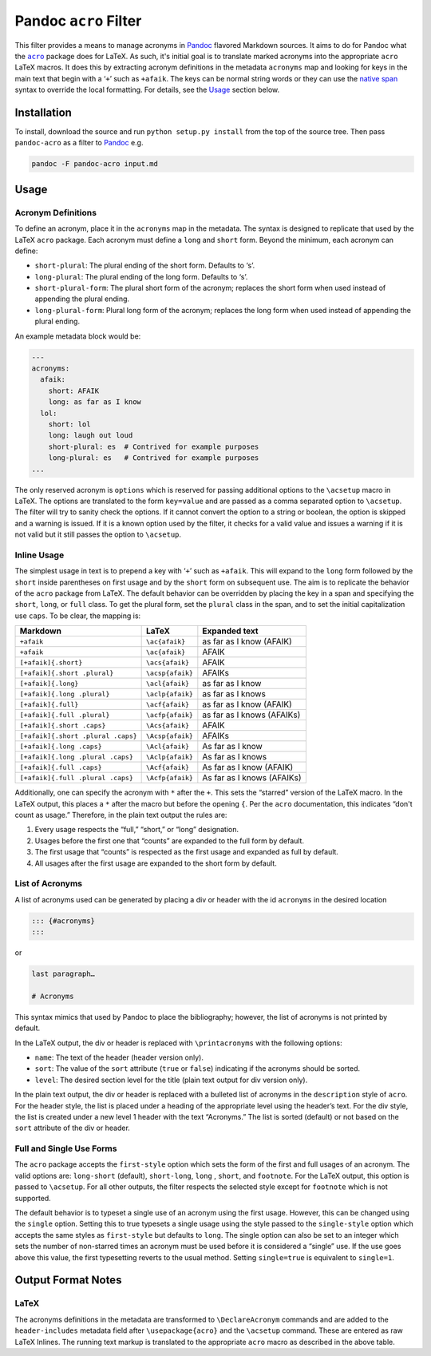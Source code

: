 Pandoc ``acro`` Filter
======================

This filter provides a means to manage acronyms in Pandoc_ flavored
Markdown sources.  It aims to do for Pandoc what the |acro|_ package
does for LaTeX.  As such, it's initial goal is to translate marked
acronyms into the appropriate ``acro`` LaTeX macros.  It does this by
extracting acronym definitions in the metadata ``acronyms`` map and
looking for keys in the main text that begin with a ‘``+``’ such as
``+afaik``.  The keys can be normal string words or they can use the
`native span`_ syntax to override the local formatting.  For details,
see the `Usage`_ section below.

.. _Pandoc: https://pandoc.org
.. |acro| replace:: ``acro``
.. _acro: https://ctan.org/pkg/acro?lang=en
.. _`native span`: https://pandoc.org/MANUAL.html#extension-native_divs

Installation
------------

To install, download the source and run ``python setup.py install`` from
the top of the source tree.  Then pass ``pandoc-acro`` as a filter to
Pandoc_ e.g.

.. code-block:: bash

    pandoc -F pandoc-acro input.md

Usage
-----

Acronym Definitions
^^^^^^^^^^^^^^^^^^^

To define an acronym, place it in the ``acronyms`` map in the metadata.
The syntax is designed to replicate that used by the LaTeX ``acro``
package.  Each acronym must define a ``long`` and ``short`` form.
Beyond the minimum, each acronym can define:

-   ``short-plural``: The plural ending of the short form.
    Defaults to ‘s’.
-   ``long-plural``: The plural ending of the long form.
    Defaults to ‘s’.
-   ``short-plural-form``: The plural short form of the acronym; replaces the short form when used instead of appending the plural ending.
-   ``long-plural-form``: Plural long form of the acronym; replaces the long form when used instead of appending the plural ending.

An example metadata block would be:

.. code-block:: yaml

    ---
    acronyms:
      afaik:
        short: AFAIK
        long: as far as I know
      lol:
        short: lol
        long: laugh out loud
        short-plural: es  # Contrived for example purposes
        long-plural: es   # Contrived for example purposes
    ...

The only reserved acronym is ``options`` which is reserved for passing
additional options to the ``\acsetup`` macro in LaTeX.  The options are
translated to the form ``key=value`` and are passed as a comma separated
option to ``\acsetup``.  The filter will try to sanity check the
options.  If it cannot convert the option to a string or boolean, the
option is skipped and a warning is issued.  If it is a known option used
by the filter, it checks for a valid value and issues a warning if it is
not valid but it still passes the option to ``\acsetup``.

Inline Usage
^^^^^^^^^^^^

The simplest usage in text is to prepend a key with ‘``+``’ such as
``+afaik``.  This will expand to the ``long`` form followed by the
``short`` inside parentheses on first usage and by the ``short`` form on
subsequent use.  The aim is to replicate the behavior of the ``acro``
package from LaTeX.  The default behavior can be overridden by placing
the key in a span and specifying the ``short``, ``long``, or ``full``
class.  To get the plural form, set the ``plural`` class in the span,
and to set the initial capitalization use ``caps``.  To be clear, the
mapping is:

+------------------------------------+-------------------+-------------------------------+
| Markdown                           | LaTeX             | Expanded text                 |
+====================================+===================+===============================+
| ``+afaik``                         | ``\ac{afaik}``    | as far as I know (AFAIK)      |
+------------------------------------+-------------------+-------------------------------+
| ``+afaik``                         | ``\ac{afaik}``    | AFAIK                         |
+------------------------------------+-------------------+-------------------------------+
| ``[+afaik]{.short}``               | ``\acs{afaik}``   | AFAIK                         |
+------------------------------------+-------------------+-------------------------------+
| ``[+afaik]{.short .plural}``       | ``\acsp{afaik}``  | AFAIKs                        |
+------------------------------------+-------------------+-------------------------------+
| ``[+afaik]{.long}``                | ``\acl{afaik}``   | as far as I know              |
+------------------------------------+-------------------+-------------------------------+
| ``[+afaik]{.long .plural}``        | ``\aclp{afaik}``  | as far as I knows             |
+------------------------------------+-------------------+-------------------------------+
| ``[+afaik]{.full}``                | ``\acf{afaik}``   | as far as I know (AFAIK)      |
+------------------------------------+-------------------+-------------------------------+
| ``[+afaik]{.full .plural}``        | ``\acfp{afaik}``  | as far as I knows (AFAIKs)    |
+------------------------------------+-------------------+-------------------------------+
| ``[+afaik]{.short .caps}``         | ``\Acs{afaik}``   | AFAIK                         |
+------------------------------------+-------------------+-------------------------------+
| ``[+afaik]{.short .plural .caps}`` | ``\Acsp{afaik}``  | AFAIKs                        |
+------------------------------------+-------------------+-------------------------------+
| ``[+afaik]{.long .caps}``          | ``\Acl{afaik}``   | As far as I know              |
+------------------------------------+-------------------+-------------------------------+
| ``[+afaik]{.long .plural .caps}``  | ``\Aclp{afaik}``  | As far as I knows             |
+------------------------------------+-------------------+-------------------------------+
| ``[+afaik]{.full .caps}``          | ``\Acf{afaik}``   | As far as I know (AFAIK)      |
+------------------------------------+-------------------+-------------------------------+
| ``[+afaik]{.full .plural .caps}``  | ``\Acfp{afaik}``  | As far as I knows (AFAIKs)    |
+------------------------------------+-------------------+-------------------------------+

Additionally, one can specify the acronym with ``*`` after the ``+``.
This sets the “starred” version of the LaTeX macro.  In the LaTeX
output, this places a ``*`` after the macro but before the opening
``{``.  Per the ``acro`` documentation, this indicates “don't count as
usage.”  Therefore, in the plain text output the rules are:

1.  Every usage respects the “full,” “short,” or “long” designation.
2.  Usages before the first one that “counts” are expanded to the full
    form by default.
3.  The first usage that “counts” is respected as the first usage and
    expanded as full by default.
4.  All usages after the first usage are expanded to the short form by
    default.

List of Acronyms
^^^^^^^^^^^^^^^^

A list of acronyms used can be generated by placing a div or header with
the id ``acronyms`` in the desired location

.. code-block::

    ::: {#acronyms}
    :::

or

.. code-block::

    last paragraph…

    # Acronyms

This syntax mimics that used by Pandoc to place the bibliography;
however, the list of acronyms is not printed by default.

In the LaTeX output, the div or header is replaced with
``\printacronyms`` with the following options:

-   ``name``: The text of the header (header version only).
-   ``sort``: The value of the ``sort`` attribute (``true`` or
    ``false``) indicating if the acronyms should be sorted.
-   ``level``: The desired section level for the title (plain text
    output for div version only).

In the plain text output, the div or header is replaced with a bulleted
list of acronyms in the ``description`` style of ``acro``.  For the
header style, the list is placed under a heading of the appropriate
level using the header’s text.  For the div style, the list is created
under a new level 1 header with the text “Acronyms.”  The list is sorted
(default) or not based on the ``sort`` attribute of the div or header.

Full and Single Use Forms
^^^^^^^^^^^^^^^^^^^^^^^^^

The ``acro`` package accepts the ``first-style`` option which sets the
form of the first and full usages of an acronym.  The valid options are:
``long-short`` (default), ``short-long``, ``long`` , ``short``, and
``footnote``.  For the LaTeX output, this option is passed to
``\acsetup``.  For all other outputs, the filter respects the
selected style except for ``footnote`` which is not supported.

The default behavior is to typeset a single use of an acronym using the
first usage.  However, this can be changed using the ``single`` option.
Setting this to true typesets a single usage using the style passed to
the ``single-style`` option which accepts the same styles as
``first-style`` but defaults to ``long``.  The single option can also be
set to an integer which sets the number of non-starred times an acronym
must be used before it is considered a “single” use.  If the use goes
above this value, the first typesetting reverts to the usual method.
Setting ``single=true`` is equivalent to ``single=1``.

Output Format Notes
-------------------

LaTeX
^^^^^

The acronyms definitions in the metadata are transformed to
``\DeclareAcronym`` commands and are added to the ``header-includes``
metadata field after ``\usepackage{acro}`` and the ``\acsetup`` command.
These are entered as raw LaTeX Inlines.  The running text markup is
translated to the appropriate ``acro`` macro as described in the above
table.


